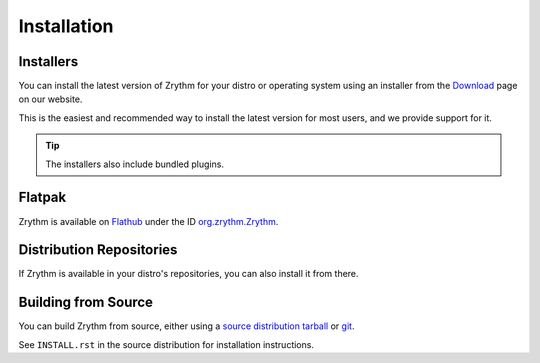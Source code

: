 .. This is part of the Zrythm Manual.
   Copyright (C) 2019-2022 Alexandros Theodotou <alex at zrythm dot org>
   See the file index.rst for copying conditions.

.. sectionauthor:: Alexandros Theodotou <alex@zrythm.org>

Installation
============

.. _installers:

Installers
----------
You can install the latest version of
Zrythm for your distro or operating system using an
installer from the
`Download <https://www.zrythm.org/en/download.html>`_
page on our website.

This is the easiest and recommended way to install
the latest version for most users, and we provide
support for it.

.. tip:: The installers also include bundled plugins.

Flatpak
-------
Zrythm is available on `Flathub`_ under the ID
`org.zrythm.Zrythm`_.

Distribution Repositories
-------------------------
If Zrythm is available in your distro's repositories,
you can also install it from there.

Building from Source
--------------------
You can build Zrythm from source, either using
a `source distribution tarball <https://www.zrythm.org/releases/>`_
or `git <https://git.zrythm.org/zrythm/zrythm/>`_.

See ``INSTALL.rst`` in
the source distribution for installation
instructions.

.. _Flathub: https://flathub.org
.. _org.zrythm.Zrythm: https://flathub.org/apps/details/org.zrythm.Zrythm
